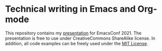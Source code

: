 * Technical writing in Emacs and Org-mode

This repository contains my [[file:presentation.org][presentation]] for EmacsConf 2021.  The presentation is free to use under CreativeCommons ShareAlike license. In addition, all code examples can be freely used under the [[https://mit-license.org/][MIT License]].
